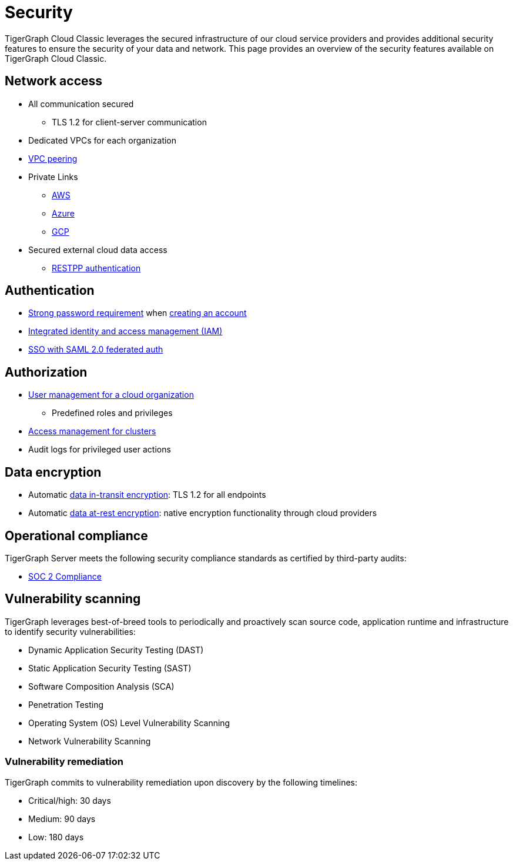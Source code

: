 = Security
:page-aliases: readme.adoc, README.adoc

TigerGraph Cloud Classic leverages the secured infrastructure of our cloud service providers and provides additional security features to ensure the security of your data and network.
This page provides an overview of the security features available on TigerGraph Cloud Classic.


== Network access
* All communication secured
** TLS 1.2 for client-server communication
* Dedicated VPCs for each organization
* xref:vpc-peering/readme.adoc[VPC peering]
* Private Links
** xref:private-access/aws.adoc[AWS]
** xref:private-access/azure.adoc[Azure]
** xref:private-access/gcp.adoc[GCP]
* Secured external cloud
data access
** xref:solutions:access-solution/rest-requests.adoc[RESTPP authentication]

== Authentication
* xref:password-policy.adoc[Strong password requirement] when xref:start:overview.adoc#_get_started_with_tigergraph_cloud[creating an account]
* xref:user-management.adoc[Integrated identity and access management (IAM)]
* xref:idp.adoc[SSO with SAML 2.0 federated auth]

== Authorization
* xref:user-management.adoc[User management for a cloud organization]
** Predefined roles and privileges
* xref:manage-org-users.adoc#_access_management[Access management for clusters]
* Audit logs for privileged user actions

== Data encryption
* Automatic xref:tigergraph-server:security:encrypting-connections.adoc[data in-transit encryption]: TLS 1.2 for all endpoints
* Automatic xref:tigergraph-server:security:encrypting-data-at-rest.adoc[data at-rest encryption]: native encryption functionality through cloud providers

== Operational compliance
TigerGraph Server meets the following security compliance standards as certified by third-party audits:

* https://www.tigergraph.com/soc-2/[SOC 2 Compliance]


== Vulnerability scanning
TigerGraph leverages best-of-breed tools to periodically and proactively scan source code, application runtime and infrastructure to identify security vulnerabilities:

* Dynamic Application Security Testing (DAST)
* Static Application Security Testing (SAST)
* Software Composition Analysis (SCA)
* Penetration Testing
* Operating System (OS) Level Vulnerability Scanning
* Network Vulnerability Scanning

=== Vulnerability remediation

TigerGraph commits to vulnerability remediation upon discovery by the following timelines:

* Critical/high: 30 days
* Medium: 90 days
* Low: 180 days